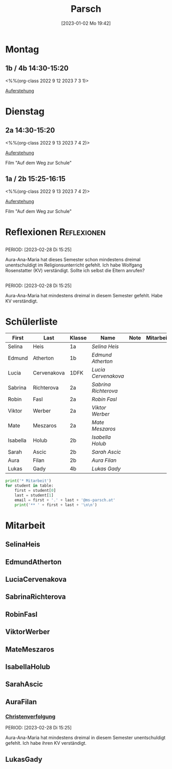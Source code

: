 #+title:      Parsch
#+date:       [2023-01-02 Mo 19:42]
#+filetags:   :parsch:Project:
#+identifier: 20230102T194216
#+CATEGORY: parsch 

* Montag
** 1b / 4b 14:30-15:20
<%%(org-class 2022 9 12 2023 7 3 1)>

[[denote:20230403T101428][Auferstehung]]

* Dienstag

** 2a 14:30-15:20
<%%(org-class 2022 9 13 2023 7 4 2)>

[[denote:20230403T101428][Auferstehung]]

Film "Auf dem Weg zur Schule"

** 1a / 2b 15:25-16:15
<%%(org-class 2022 9 13 2023 7 4 2)>

[[denote:20230403T101428][Auferstehung]]

Film "Auf dem Weg zur Schule"

* Reflexionen                                                   :Reflexionen:

** 
PERIOD: [2023-02-28 Di 15:25]

Aura-Ana-Maria hat dieses Semester schon mindestens dreimal unentschuldigt im Religionsunterricht gefehlt. Ich habe Wolfgang Rosenstatter (KV) verständigt. Sollte ich selbst die Eltern anrufen?

** 
PERIOD: [2023-02-28 Di 15:25]

Aura-Ana-Maria hat mindestens dreimal in diesem Semester gefehlt. Habe KV verständigt.


* Schülerliste

#+Name: 2021-students
| First    | Last        | Klasse | Name               | Note | Mitarbeit | Heft | LZK |
|----------+-------------+--------+--------------------+------+-----------+------+-----|
| Selina   | Heis        | 1a     | [[SelinaHeis][Selina Heis]]        |      |           |      |     |
| Edmund   | Atherton    | 1b     | [[EdmundAtherton][Edmund Atherton]]    |      |           |      |     |
| Lucia    | Cervenakova | 1DFK   | [[LuciaCervenakova][Lucia Cervenakova]]  |      |           |      |     |
| Sabrina  | Richterova  | 2a     | [[SabrinaRichterova][Sabrina Richterova]] |      |           |      |     |
| Robin    | Fasl        | 2a     | [[RobinFasl][Robin Fasl]]         |      |           |      |     |
| Viktor   | Werber      | 2a     | [[ViktorWerber][Viktor Werber]]      |      |           |      |     |
| Mate     | Meszaros    | 2a     | [[MateMeszaros][Mate Meszaros]]      |      |           |      |     |
| Isabella | Holub       | 2b     | [[IsabellaHolub][Isabella Holub]]     |      |           |      |     |
| Sarah    | Ascic       | 2b     | [[SarahAscic][Sarah Ascic]]        |      |           |      |     |
| Aura     | Filan       | 2b     | [[AuraFilan][Aura Filan]]         |      |           |      |     |
| Lukas    | Gady        | 4b     | [[LukasGady][Lukas Gady]]         |      |           |      |     |
|----------+-------------+--------+--------------------+------+-----------+------+-----|
#+TBLFM: $5=vmean($6..$>)
#+TBLFM: $4='(concat "[[" $1 $2 "][" $1 " " $2 "]]")
#+TBLFM: $4='(identity remote(2021-22-Mitarbeit,@@#$4))

#+BEGIN_SRC python :var table=2021-students :results output raw
print('* Mitarbeit')
for student in table:
    first = student[0]
    last = student[1]
    email = first + '.' + last + '@ms-parsch.at'
    print('** ' + first + last + '\n\n')
#+END_SRC

#+RESULTS:

* Mitarbeit
** SelinaHeis


** EdmundAtherton


** LuciaCervenakova


** SabrinaRichterova


** RobinFasl


** ViktorWerber


** MateMeszaros


** IsabellaHolub


** SarahAscic


** AuraFilan

*** [[denote:20221226T153748][Christenverfolgung]]
PERIOD: [2023-02-28 Di 15:25]

Aura-Ana-Maria hat mindestens dreimal in diesem Semester unentschuldigt gefehlt. Ich habe ihren KV verständigt.


** LukasGady





